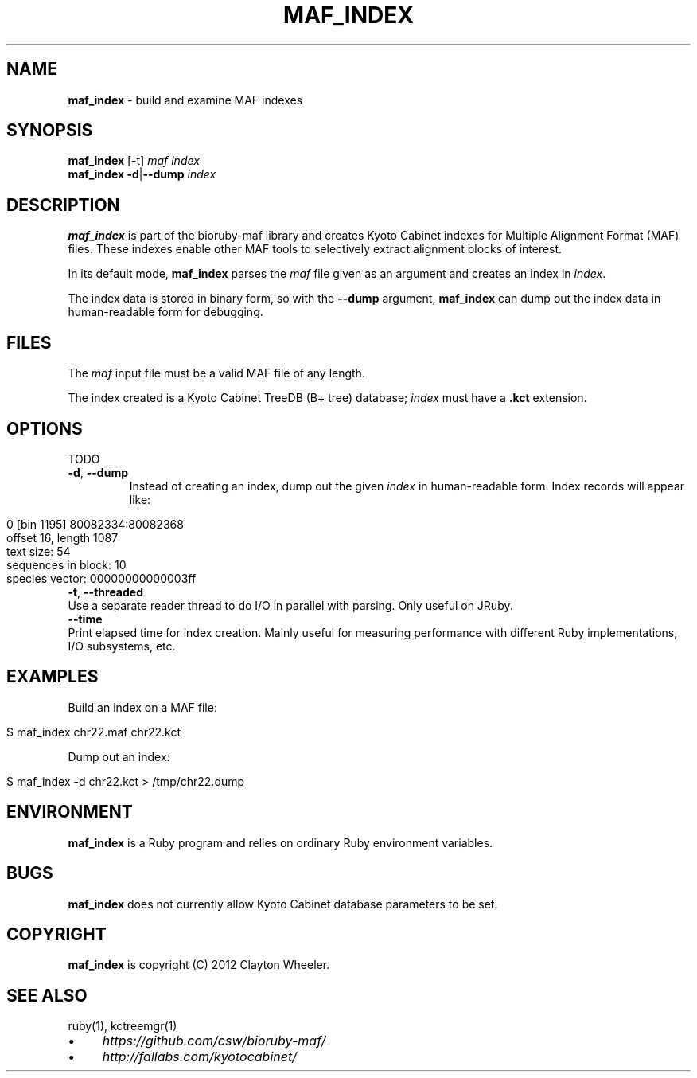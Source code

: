 .\" generated with Ronn/v0.7.3
.\" http://github.com/rtomayko/ronn/tree/0.7.3
.
.TH "MAF_INDEX" "1" "June 2012" "Clayton Wheeler" "BioRuby Manual"
.
.SH "NAME"
\fBmaf_index\fR \- build and examine MAF indexes
.
.SH "SYNOPSIS"
\fBmaf_index\fR [\-t] \fImaf\fR \fIindex\fR
.
.br
\fBmaf_index\fR \fB\-d\fR|\fB\-\-dump\fR \fIindex\fR
.
.SH "DESCRIPTION"
\fBmaf_index\fR is part of the bioruby\-maf library and creates Kyoto Cabinet indexes for Multiple Alignment Format (MAF) files\. These indexes enable other MAF tools to selectively extract alignment blocks of interest\.
.
.P
In its default mode, \fBmaf_index\fR parses the \fImaf\fR file given as an argument and creates an index in \fIindex\fR\.
.
.P
The index data is stored in binary form, so with the \fB\-\-dump\fR argument, \fBmaf_index\fR can dump out the index data in human\-readable form for debugging\.
.
.SH "FILES"
The \fImaf\fR input file must be a valid MAF file of any length\.
.
.P
The index created is a Kyoto Cabinet TreeDB (B+ tree) database; \fIindex\fR must have a \fB\.kct\fR extension\.
.
.SH "OPTIONS"
TODO
.
.TP
\fB\-d\fR, \fB\-\-dump\fR
Instead of creating an index, dump out the given \fIindex\fR in human\-readable form\. Index records will appear like:
.
.IP "" 4
.
.nf

0 [bin 1195] 80082334:80082368
  offset 16, length 1087
  text size: 54
  sequences in block: 10
  species vector: 00000000000003ff
.
.fi
.
.IP "" 0

.
.TP
\fB\-t\fR, \fB\-\-threaded\fR
Use a separate reader thread to do I/O in parallel with parsing\. Only useful on JRuby\.
.
.TP
\fB\-\-time\fR
Print elapsed time for index creation\. Mainly useful for measuring performance with different Ruby implementations, I/O subsystems, etc\.
.
.SH "EXAMPLES"
Build an index on a MAF file:
.
.IP "" 4
.
.nf

$ maf_index chr22\.maf chr22\.kct
.
.fi
.
.IP "" 0
.
.P
Dump out an index:
.
.IP "" 4
.
.nf

$ maf_index \-d chr22\.kct > /tmp/chr22\.dump
.
.fi
.
.IP "" 0
.
.SH "ENVIRONMENT"
\fBmaf_index\fR is a Ruby program and relies on ordinary Ruby environment variables\.
.
.SH "BUGS"
\fBmaf_index\fR does not currently allow Kyoto Cabinet database parameters to be set\.
.
.SH "COPYRIGHT"
\fBmaf_index\fR is copyright (C) 2012 Clayton Wheeler\.
.
.SH "SEE ALSO"
ruby(1), kctreemgr(1)
.
.IP "\(bu" 4
\fIhttps://github\.com/csw/bioruby\-maf/\fR
.
.IP "\(bu" 4
\fIhttp://fallabs\.com/kyotocabinet/\fR
.
.IP "" 0

